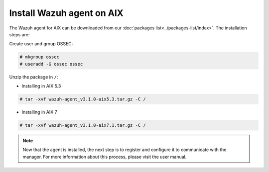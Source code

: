 .. _wazuh_agent_aix:

Install Wazuh agent on AIX
==============================

The Wazuh agent for AIX can be downloaded from our :doc:`packages list<../packages-list/index>`. The installation steps are:

Create user and group OSSEC:

.. code-block:: console

    # mkgroup ossec
    # useradd -G ossec ossec

Unzip the package in ``/``:

* Installing in AIX 5.3

.. code-block:: console

    # tar -xvf wazuh-agent_v3.1.0-aix5.3.tar.gz -C /


* Installing in AIX 7

.. code-block:: console

    # tar -xvf wazuh-agent_v3.1.0-aix7.1.tar.gz -C /

.. note:: Now that the agent is installed, the next step is to register and configure it to communicate with the manager. For more information about this process, please visit the user manual.
